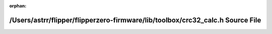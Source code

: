 .. meta::a08a53b29a84f3b87e6e197d187857fbd95cf7b1983649378c212eb651db4175dcd5359fd58e1cbe39135abd79638a96e94eb290633fe9334ec7705719624339

:orphan:

.. title:: Flipper Zero Firmware: /Users/astrr/flipper/flipperzero-firmware/lib/toolbox/crc32_calc.h Source File

/Users/astrr/flipper/flipperzero-firmware/lib/toolbox/crc32\_calc.h Source File
===============================================================================

.. container:: doxygen-content

   
   .. raw:: html
     :file: crc32__calc_8h_source.html
